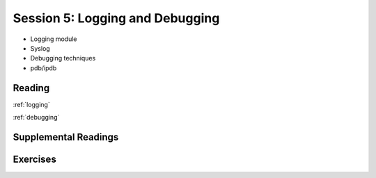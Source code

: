 .. _session_2_05:

################################
Session 5: Logging and Debugging
################################

* Logging module

* Syslog

* Debugging techniques

* pdb/ipdb

Reading
=======

:ref:`logging`

:ref:`debugging`


Supplemental Readings
=====================

Exercises
=========

